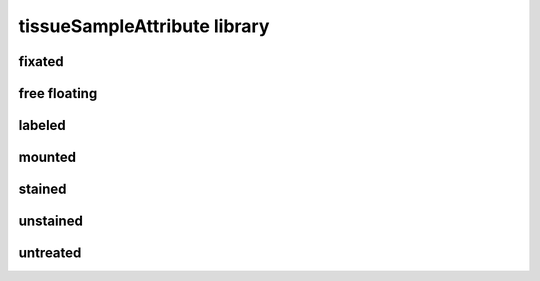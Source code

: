 #############################
tissueSampleAttribute library
#############################

fixated
-------

free floating
-------------

labeled
-------

mounted
-------

stained
-------

unstained
---------

untreated
---------

